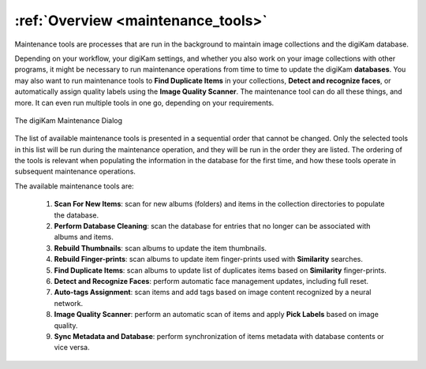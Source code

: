 .. meta::
   :description: Overview to digiKam Maintenance Tool
   :keywords: digiKam, documentation, user manual, photo management, open source, free, learn, easy, overview

.. metadata-placeholder

   :authors: - digiKam Team

   :license: see Credits and License page for details (https://docs.digikam.org/en/credits_license.html)

.. _maintenance_overview:

:ref:`Overview <maintenance_tools>`
===================================

Maintenance tools are processes that are run in the background to maintain image collections and the digiKam database.

Depending on your workflow, your digiKam settings, and whether you also work on your image collections with other programs, it might be necessary to run maintenance operations from time to time to update the digiKam **databases**. You may also want to run maintenance tools to **Find Duplicate Items** in your collections, **Detect and recognize faces**, or automatically assign quality labels using the **Image Quality Scanner**. The maintenance tool can do all these things, and more. It can even run multiple tools in one go, depending on your requirements.

.. figure:: images/maintenance_tool.webp
    :alt:
    :align: center

    The digiKam Maintenance Dialog

The list of available maintenance tools is presented in a sequential order that cannot be changed. Only the selected tools in this list will be run during the maintenance operation, and they will be run in the order they are listed. The ordering of the tools is relevant when populating the information in the database for the first time, and how these tools operate in subsequent maintenance operations.

The available maintenance tools are:

   1. **Scan For New Items**: scan for new albums (folders) and items in the collection directories to populate the database.

   2. **Perform Database Cleaning**: scan the database for entries that no longer can be associated with albums and items.

   3. **Rebuild Thumbnails**: scan albums to update the item thumbnails.

   4. **Rebuild Finger-prints**: scan albums to update item finger-prints used with **Similarity** searches.

   5. **Find Duplicate Items**: scan albums to update list of duplicates items based on **Similarity** finger-prints.

   6. **Detect and Recognize Faces**: perform automatic face management updates, including full reset.

   7. **Auto-tags Assignment**: scan items and add tags based on image content recognized by a neural network.

   8. **Image Quality Scanner**: perform an automatic scan of items and apply **Pick Labels** based on image quality.

   9. **Sync Metadata and Database**: perform synchronization of items metadata with database contents or vice versa.
